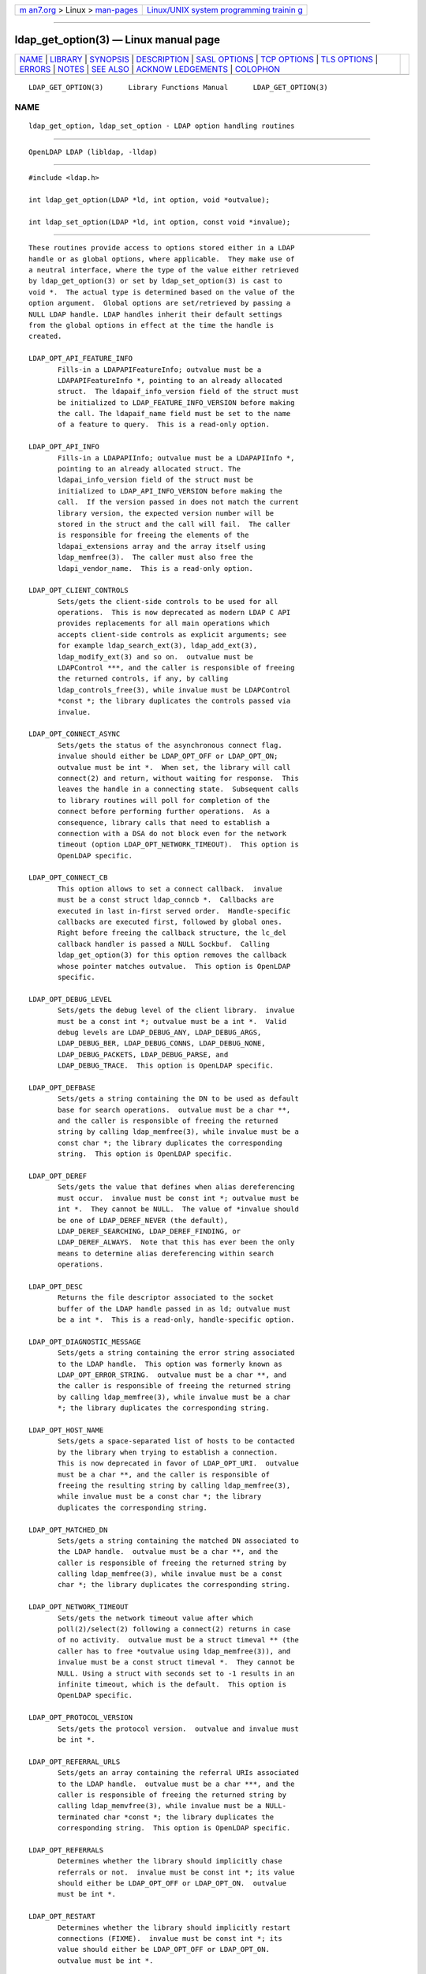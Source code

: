 .. container:: page-top

.. container:: nav-bar

   +----------------------------------+----------------------------------+
   | `m                               | `Linux/UNIX system programming   |
   | an7.org <../../../index.html>`__ | trainin                          |
   | > Linux >                        | g <http://man7.org/training/>`__ |
   | `man-pages <../index.html>`__    |                                  |
   +----------------------------------+----------------------------------+

--------------

ldap_get_option(3) — Linux manual page
======================================

+-----------------------------------+-----------------------------------+
| `NAME <#NAME>`__ \|               |                                   |
| `LIBRARY <#LIBRARY>`__ \|         |                                   |
| `SYNOPSIS <#SYNOPSIS>`__ \|       |                                   |
| `DESCRIPTION <#DESCRIPTION>`__ \| |                                   |
| `SASL OPTIONS <#SASL_OPTIONS>`__  |                                   |
| \| `TCP OPTIONS <#TCP_OPTIONS>`__ |                                   |
| \| `TLS OPTIONS <#TLS_OPTIONS>`__ |                                   |
| \| `ERRORS <#ERRORS>`__ \|        |                                   |
| `NOTES <#NOTES>`__ \|             |                                   |
| `SEE ALSO <#SEE_ALSO>`__ \|       |                                   |
| `ACKNOW                           |                                   |
| LEDGEMENTS <#ACKNOWLEDGEMENTS>`__ |                                   |
| \| `COLOPHON <#COLOPHON>`__       |                                   |
+-----------------------------------+-----------------------------------+
| .. container:: man-search-box     |                                   |
+-----------------------------------+-----------------------------------+

::

   LDAP_GET_OPTION(3)      Library Functions Manual      LDAP_GET_OPTION(3)

NAME
-------------------------------------------------

::

          ldap_get_option, ldap_set_option - LDAP option handling routines


-------------------------------------------------------

::

          OpenLDAP LDAP (libldap, -lldap)


---------------------------------------------------------

::

          #include <ldap.h>

          int ldap_get_option(LDAP *ld, int option, void *outvalue);

          int ldap_set_option(LDAP *ld, int option, const void *invalue);


---------------------------------------------------------------

::

          These routines provide access to options stored either in a LDAP
          handle or as global options, where applicable.  They make use of
          a neutral interface, where the type of the value either retrieved
          by ldap_get_option(3) or set by ldap_set_option(3) is cast to
          void *.  The actual type is determined based on the value of the
          option argument.  Global options are set/retrieved by passing a
          NULL LDAP handle. LDAP handles inherit their default settings
          from the global options in effect at the time the handle is
          created.

          LDAP_OPT_API_FEATURE_INFO
                 Fills-in a LDAPAPIFeatureInfo; outvalue must be a
                 LDAPAPIFeatureInfo *, pointing to an already allocated
                 struct.  The ldapaif_info_version field of the struct must
                 be initialized to LDAP_FEATURE_INFO_VERSION before making
                 the call. The ldapaif_name field must be set to the name
                 of a feature to query.  This is a read-only option.

          LDAP_OPT_API_INFO
                 Fills-in a LDAPAPIInfo; outvalue must be a LDAPAPIInfo *,
                 pointing to an already allocated struct. The
                 ldapai_info_version field of the struct must be
                 initialized to LDAP_API_INFO_VERSION before making the
                 call.  If the version passed in does not match the current
                 library version, the expected version number will be
                 stored in the struct and the call will fail.  The caller
                 is responsible for freeing the elements of the
                 ldapai_extensions array and the array itself using
                 ldap_memfree(3).  The caller must also free the
                 ldapi_vendor_name.  This is a read-only option.

          LDAP_OPT_CLIENT_CONTROLS
                 Sets/gets the client-side controls to be used for all
                 operations.  This is now deprecated as modern LDAP C API
                 provides replacements for all main operations which
                 accepts client-side controls as explicit arguments; see
                 for example ldap_search_ext(3), ldap_add_ext(3),
                 ldap_modify_ext(3) and so on.  outvalue must be
                 LDAPControl ***, and the caller is responsible of freeing
                 the returned controls, if any, by calling
                 ldap_controls_free(3), while invalue must be LDAPControl
                 *const *; the library duplicates the controls passed via
                 invalue.

          LDAP_OPT_CONNECT_ASYNC
                 Sets/gets the status of the asynchronous connect flag.
                 invalue should either be LDAP_OPT_OFF or LDAP_OPT_ON;
                 outvalue must be int *.  When set, the library will call
                 connect(2) and return, without waiting for response.  This
                 leaves the handle in a connecting state.  Subsequent calls
                 to library routines will poll for completion of the
                 connect before performing further operations.  As a
                 consequence, library calls that need to establish a
                 connection with a DSA do not block even for the network
                 timeout (option LDAP_OPT_NETWORK_TIMEOUT).  This option is
                 OpenLDAP specific.

          LDAP_OPT_CONNECT_CB
                 This option allows to set a connect callback.  invalue
                 must be a const struct ldap_conncb *.  Callbacks are
                 executed in last in-first served order.  Handle-specific
                 callbacks are executed first, followed by global ones.
                 Right before freeing the callback structure, the lc_del
                 callback handler is passed a NULL Sockbuf.  Calling
                 ldap_get_option(3) for this option removes the callback
                 whose pointer matches outvalue.  This option is OpenLDAP
                 specific.

          LDAP_OPT_DEBUG_LEVEL
                 Sets/gets the debug level of the client library.  invalue
                 must be a const int *; outvalue must be a int *.  Valid
                 debug levels are LDAP_DEBUG_ANY, LDAP_DEBUG_ARGS,
                 LDAP_DEBUG_BER, LDAP_DEBUG_CONNS, LDAP_DEBUG_NONE,
                 LDAP_DEBUG_PACKETS, LDAP_DEBUG_PARSE, and
                 LDAP_DEBUG_TRACE.  This option is OpenLDAP specific.

          LDAP_OPT_DEFBASE
                 Sets/gets a string containing the DN to be used as default
                 base for search operations.  outvalue must be a char **,
                 and the caller is responsible of freeing the returned
                 string by calling ldap_memfree(3), while invalue must be a
                 const char *; the library duplicates the corresponding
                 string.  This option is OpenLDAP specific.

          LDAP_OPT_DEREF
                 Sets/gets the value that defines when alias dereferencing
                 must occur.  invalue must be const int *; outvalue must be
                 int *.  They cannot be NULL.  The value of *invalue should
                 be one of LDAP_DEREF_NEVER (the default),
                 LDAP_DEREF_SEARCHING, LDAP_DEREF_FINDING, or
                 LDAP_DEREF_ALWAYS.  Note that this has ever been the only
                 means to determine alias dereferencing within search
                 operations.

          LDAP_OPT_DESC
                 Returns the file descriptor associated to the socket
                 buffer of the LDAP handle passed in as ld; outvalue must
                 be a int *.  This is a read-only, handle-specific option.

          LDAP_OPT_DIAGNOSTIC_MESSAGE
                 Sets/gets a string containing the error string associated
                 to the LDAP handle.  This option was formerly known as
                 LDAP_OPT_ERROR_STRING.  outvalue must be a char **, and
                 the caller is responsible of freeing the returned string
                 by calling ldap_memfree(3), while invalue must be a char
                 *; the library duplicates the corresponding string.

          LDAP_OPT_HOST_NAME
                 Sets/gets a space-separated list of hosts to be contacted
                 by the library when trying to establish a connection.
                 This is now deprecated in favor of LDAP_OPT_URI.  outvalue
                 must be a char **, and the caller is responsible of
                 freeing the resulting string by calling ldap_memfree(3),
                 while invalue must be a const char *; the library
                 duplicates the corresponding string.

          LDAP_OPT_MATCHED_DN
                 Sets/gets a string containing the matched DN associated to
                 the LDAP handle.  outvalue must be a char **, and the
                 caller is responsible of freeing the returned string by
                 calling ldap_memfree(3), while invalue must be a const
                 char *; the library duplicates the corresponding string.

          LDAP_OPT_NETWORK_TIMEOUT
                 Sets/gets the network timeout value after which
                 poll(2)/select(2) following a connect(2) returns in case
                 of no activity.  outvalue must be a struct timeval ** (the
                 caller has to free *outvalue using ldap_memfree(3)), and
                 invalue must be a const struct timeval *.  They cannot be
                 NULL. Using a struct with seconds set to -1 results in an
                 infinite timeout, which is the default.  This option is
                 OpenLDAP specific.

          LDAP_OPT_PROTOCOL_VERSION
                 Sets/gets the protocol version.  outvalue and invalue must
                 be int *.

          LDAP_OPT_REFERRAL_URLS
                 Sets/gets an array containing the referral URIs associated
                 to the LDAP handle.  outvalue must be a char ***, and the
                 caller is responsible of freeing the returned string by
                 calling ldap_memvfree(3), while invalue must be a NULL-
                 terminated char *const *; the library duplicates the
                 corresponding string.  This option is OpenLDAP specific.

          LDAP_OPT_REFERRALS
                 Determines whether the library should implicitly chase
                 referrals or not.  invalue must be const int *; its value
                 should either be LDAP_OPT_OFF or LDAP_OPT_ON.  outvalue
                 must be int *.

          LDAP_OPT_RESTART
                 Determines whether the library should implicitly restart
                 connections (FIXME).  invalue must be const int *; its
                 value should either be LDAP_OPT_OFF or LDAP_OPT_ON.
                 outvalue must be int *.

          LDAP_OPT_RESULT_CODE
                 Sets/gets the LDAP result code associated to the handle.
                 This option was formerly known as LDAP_OPT_ERROR_NUMBER.
                 invalue must be a const int *.  outvalue must be a int *.

          LDAP_OPT_SERVER_CONTROLS
                 Sets/gets the server-side controls to be used for all
                 operations.  This is now deprecated as modern LDAP C API
                 provides replacements for all main operations which
                 accepts server-side controls as explicit arguments; see
                 for example ldap_search_ext(3), ldap_add_ext(3),
                 ldap_modify_ext(3) and so on.  outvalue must be
                 LDAPControl ***, and the caller is responsible of freeing
                 the returned controls, if any, by calling
                 ldap_controls_free(3), while invalue must be LDAPControl
                 *const *; the library duplicates the controls passed via
                 invalue.

          LDAP_OPT_SESSION_REFCNT
                 Returns the reference count associated with the LDAP
                 handle passed in as ld; outvalue must be a int *.  This is
                 a read-only, handle-specific option.  This option is
                 OpenLDAP specific.

          LDAP_OPT_SIZELIMIT
                 Sets/gets the value that defines the maximum number of
                 entries to be returned by a search operation.  invalue
                 must be const int *, while outvalue must be int *; They
                 cannot be NULL.

          LDAP_OPT_SOCKBUF
                 Returns a pointer to the socket buffer of the LDAP handle
                 passed in as ld; outvalue must be a Sockbuf **.  This is a
                 read-only, handle-specific option.  This option is
                 OpenLDAP specific.

          LDAP_OPT_SOCKET_BIND_ADDRESSES
                 Sets/gets a space-separated list of IP Addresses used as
                 binding interface to remote server when trying to
                 establish a connection. Only one valid IPv4 address and/or
                 one valid IPv6 address are allowed in the list.  outvalue
                 must be a char **, and the caller is responsible of
                 freeing the returned string by calling ldap_memfree(3),
                 while invalue must be a const char *; the library
                 duplicates the corresponding string.

          LDAP_OPT_TIMELIMIT
                 Sets/gets the value that defines the time limit after
                 which a search operation should be terminated by the
                 server.  invalue must be const int *, while outvalue must
                 be int *, and they cannot be NULL.

          LDAP_OPT_TIMEOUT
                 Sets/gets a timeout value for the synchronous API calls.
                 outvalue must be a struct timeval ** (the caller has to
                 free *outvalue using ldap_memfree(3)), and invalue must be
                 a struct timeval *, and they cannot be NULL. Using a
                 struct with seconds set to -1 results in an infinite
                 timeout, which is the default.  This option is OpenLDAP
                 specific.

          LDAP_OPT_URI
                 Sets/gets a comma- or space-separated list of URIs to be
                 contacted by the library when trying to establish a
                 connection.  outvalue must be a char **, and the caller is
                 responsible of freeing the resulting string by calling
                 ldap_memfree(3), while invalue must be a const char *; the
                 library parses the string into a list of LDAPURLDesc
                 structures, so the invocation of ldap_set_option(3) may
                 fail if URL parsing fails.  URIs may only contain the
                 schema, the host, and the port fields.  This option is
                 OpenLDAP specific.

          LDAP_OPT_KEEPCONN
                 Instructs ldap_result(3) to keep the connection open on
                 read error or if Notice of Disconnection is received. In
                 these cases, the connection should be closed by the
                 caller.  This option is OpenLDAP specific.

          LDAP_OPT_TCP_USER_TIMEOUT
                 Allows to configure TCP_USER_TIMEOUT in milliseconds on
                 the connection, overriding the operating system setting.
                 This option is OpenLDAP specific and supported only on
                 Linux 2.6.37 or higher.


-----------------------------------------------------------------

::

          The SASL options are OpenLDAP specific.

          LDAP_OPT_X_SASL_AUTHCID
                 Gets the SASL authentication identity; outvalue must be a
                 char **, its content needs to be freed by the caller using
                 ldap_memfree(3).

          LDAP_OPT_X_SASL_AUTHZID
                 Gets the SASL authorization identity; outvalue must be a
                 char **, its content needs to be freed by the caller using
                 ldap_memfree(3).

          LDAP_OPT_X_SASL_MAXBUFSIZE
                 Gets/sets SASL maximum buffer size; invalue must be const
                 ber_len_t *, while outvalue must be ber_len_t *.  See also
                 LDAP_OPT_X_SASL_SECPROPS.

          LDAP_OPT_X_SASL_MECH
                 Gets the SASL mechanism; outvalue must be a char **, its
                 content needs to be freed by the caller using
                 ldap_memfree(3).

          LDAP_OPT_X_SASL_MECHLIST
                 Gets the list of the available mechanisms, in form of a
                 NULL-terminated array of strings; outvalue must be char
                 ***.  The caller must not free or otherwise muck with it.

          LDAP_OPT_X_SASL_NOCANON
                 Sets/gets the NOCANON flag.  When unset, the hostname is
                 canonicalized.  invalue must be const int *; its value
                 should either be LDAP_OPT_OFF or LDAP_OPT_ON.  outvalue
                 must be int *.

          LDAP_OPT_X_SASL_REALM
                 Gets the SASL realm; outvalue must be a char **, its
                 content needs to be freed by the caller using
                 ldap_memfree(3).

          LDAP_OPT_X_SASL_SECPROPS
                 Sets the SASL secprops; invalue must be a char *,
                 containing a comma-separated list of properties.  Legal
                 values are: none, nodict, noplain, noactive, passcred,
                 forwardsec, noanonymous, minssf=<minssf>, maxssf=<maxssf>,
                 maxbufsize=<maxbufsize>.

          LDAP_OPT_X_SASL_SSF
                 Gets the SASL SSF; outvalue must be a ber_len_t *.

          LDAP_OPT_X_SASL_SSF_EXTERNAL
                 Sets the SASL SSF value related to an authentication
                 performed using an EXTERNAL mechanism; invalue must be a
                 const ber_len_t *.

          LDAP_OPT_X_SASL_SSF_MAX
                 Gets/sets SASL maximum SSF; invalue must be const
                 ber_len_t *, while outvalue must be ber_len_t *.  See also
                 LDAP_OPT_X_SASL_SECPROPS.

          LDAP_OPT_X_SASL_SSF_MIN
                 Gets/sets SASL minimum SSF; invalue must be const
                 ber_len_t *, while outvalue must be ber_len_t *.  See also
                 LDAP_OPT_X_SASL_SECPROPS.

          LDAP_OPT_X_SASL_USERNAME
                 Gets the SASL username; outvalue must be a char **.  Its
                 content needs to be freed by the caller using
                 ldap_memfree(3).  LDAP_OPT_X_SASL_CBINDING Sets/gets the
                 channel-binding type to use in SASL, one of
                 LDAP_OPT_X_SASL_CBINDING_NONE (the default),
                 LDAP_OPT_X_SASL_CBINDING_TLS_UNIQUE the "tls-unique" type
                 from RFC 5929.  LDAP_OPT_X_SASL_CBINDING_TLS_ENDPOINT the
                 "tls-server-end-point" from RFC 5929, compatible with
                 Windows.  invalue must be const int *; outvalue must be
                 int *.


---------------------------------------------------------------

::

                 The TCP options are OpenLDAP specific.  Mainly intended
                 for use with Linux, they may not be portable.

          LDAP_OPT_X_KEEPALIVE_IDLE
                 Sets/gets the number of seconds a connection needs to
                 remain idle before TCP starts sending keepalive probes.
                 invalue must be const int *; outvalue must be int *.

          LDAP_OPT_X_KEEPALIVE_PROBES
                 Sets/gets the maximum number of keepalive probes TCP
                 should send before dropping the connection.  invalue must
                 be const int *; outvalue must be int *.

          LDAP_OPT_X_KEEPALIVE_INTERVAL
                 Sets/gets the interval in seconds between individual
                 keepalive probes.  invalue must be const int *; outvalue
                 must be int *.


---------------------------------------------------------------

::

          The TLS options are OpenLDAP specific.

          LDAP_OPT_X_TLS_CACERTDIR
                 Sets/gets the path of the directories containing CA
                 certificates.  Multiple directories may be specified,
                 separated by a semi-colon.  invalue must be const char *;
                 outvalue must be char **, and its contents need to be
                 freed by the caller using ldap_memfree(3).

          LDAP_OPT_X_TLS_CACERTFILE
                 Sets/gets the full-path of the CA certificate file.
                 invalue must be const char *; outvalue must be char **,
                 and its contents need to be freed by the caller using
                 ldap_memfree(3).

          LDAP_OPT_X_TLS_CERTFILE
                 Sets/gets the full-path of the certificate file.  invalue
                 must be const char *; outvalue must be char **, and its
                 contents need to be freed by the caller using
                 ldap_memfree(3).

          LDAP_OPT_X_TLS_CIPHER
                 Gets the cipher being used on an established TLS session.
                 outvalue must be char **, and its contents need to be
                 freed by the caller using ldap_memfree(3).

          LDAP_OPT_X_TLS_CIPHER_SUITE
                 Sets/gets the allowed cipher suite.  invalue must be const
                 char *; outvalue must be char **, and its contents need to
                 be freed by the caller using ldap_memfree(3).

          LDAP_OPT_X_TLS_CONNECT_ARG
                 Sets/gets the connection callback argument.  invalue must
                 be const void *; outvalue must be void **.

          LDAP_OPT_X_TLS_CONNECT_CB
                 Sets/gets the connection callback handle.  invalue must be
                 const LDAP_TLS_CONNECT_CB *; outvalue must be
                 LDAP_TLS_CONNECT_CB **.

          LDAP_OPT_X_TLS_CRLCHECK
                 Sets/gets the CRL evaluation strategy, one of
                 LDAP_OPT_X_TLS_CRL_NONE, LDAP_OPT_X_TLS_CRL_PEER, or
                 LDAP_OPT_X_TLS_CRL_ALL.  invalue must be const int *;
                 outvalue must be int *.  Requires OpenSSL.

          LDAP_OPT_X_TLS_CRLFILE
                 Sets/gets the full-path of the CRL file.  invalue must be
                 const char *; outvalue must be char **, and its contents
                 need to be freed by the caller using ldap_memfree(3).
                 This option is only valid for GnuTLS.

          LDAP_OPT_X_TLS_CTX
                 Sets/gets the TLS library context. New TLS sessions will
                 inherit their default settings from this library context.
                 invalue must be const void *; outvalue must be void **.
                 When using the OpenSSL library this is an SSL_CTX*. When
                 using other crypto libraries this is a pointer to an
                 OpenLDAP private structure.  Applications generally should
                 not use this option or attempt to manipulate this
                 structure.

          LDAP_OPT_X_TLS_DHFILE
                 Gets/sets the full-path of the file containing the
                 parameters for Diffie-Hellman ephemeral key exchange.
                 invalue must be const char *; outvalue must be char **,
                 and its contents need to be freed by the caller using
                 ldap_memfree(3).

          LDAP_OPT_X_TLS_ECNAME
                 Gets/sets the name of the curve(s) used for elliptic curve
                 key exchanges.  invalue must be const char *; outvalue
                 must be char **, and its contents need to be freed by the
                 caller using ldap_memfree(3).  Ignored by GnuTLS. In
                 GnuTLS a curve may be selected in the cipher suite
                 specification.

          LDAP_OPT_X_TLS_KEYFILE
                 Sets/gets the full-path of the certificate key file.
                 invalue must be const char *; outvalue must be char **,
                 and its contents need to be freed by the caller using
                 ldap_memfree(3).

          LDAP_OPT_X_TLS_NEWCTX
                 Instructs the library to create a new TLS library context.
                 invalue must be const int *.  A non-zero value pointed to
                 by invalue tells the library to create a context for a
                 server.

          LDAP_OPT_X_TLS_PEERCERT
                 Gets the peer's certificate in DER format from an
                 established TLS session.  outvalue must be struct berval
                 *, and the data it returns needs to be freed by the caller
                 using ldap_memfree(3).

          LDAP_OPT_X_TLS_PROTOCOL_MAX
                 Sets/gets the maximum protocol version.  invalue must be
                 const int *; outvalue must be int *.

          LDAP_OPT_X_TLS_PROTOCOL_MIN
                 Sets/gets the minimum protocol version.  invalue must be
                 const int *; outvalue must be int *.

          LDAP_OPT_X_TLS_RANDOM_FILE
                 Sets/gets the random file when /dev/random and
                 /dev/urandom are not available.  invalue must be const
                 char *; outvalue must be char **, and its contents need to
                 be freed by the caller using ldap_memfree(3).  Ignored by
                 GnuTLS older than version 2.2.

          LDAP_OPT_X_TLS_REQUIRE_CERT
                 Sets/gets the peer certificate checking strategy, one of
                 LDAP_OPT_X_TLS_NEVER, LDAP_OPT_X_TLS_HARD,
                 LDAP_OPT_X_TLS_DEMAND, LDAP_OPT_X_TLS_ALLOW,
                 LDAP_OPT_X_TLS_TRY.

          LDAP_OPT_X_TLS_REQUIRE_SAN
                 Sets/gets the peer certificate subjectAlternativeName
                 checking strategy, one of LDAP_OPT_X_TLS_NEVER,
                 LDAP_OPT_X_TLS_HARD, LDAP_OPT_X_TLS_DEMAND,
                 LDAP_OPT_X_TLS_ALLOW, LDAP_OPT_X_TLS_TRY.

          LDAP_OPT_X_TLS_SSL_CTX
                 Gets the TLS session context associated with this handle.
                 outvalue must be void **.  When using the OpenSSL library
                 this is an SSL*. When using other crypto libraries this is
                 a pointer to an OpenLDAP private structure.  Applications
                 generally should not use this option.

          LDAP_OPT_X_TLS_VERSION
                 Gets the TLS version being used on an established TLS
                 session.  outvalue must be char **, and its contents need
                 to be freed by the caller using ldap_memfree(3).


-----------------------------------------------------

::

          On success, the functions return LDAP_OPT_SUCCESS, while they may
          return LDAP_OPT_ERROR to indicate a generic option handling
          error.  Occasionally, more specific errors can be returned, like
          LDAP_NO_MEMORY to indicate a failure in memory allocation.


---------------------------------------------------

::

          The LDAP libraries with the LDAP_OPT_REFERRALS option set to
          LDAP_OPT_ON (default value) automatically follow referrals using
          an anonymous bind.  Application developers are encouraged to
          either implement consistent referral chasing features, or
          explicitly disable referral chasing by setting that option to
          LDAP_OPT_OFF.

          The protocol version used by the library defaults to LDAPv2 (now
          historic), which corresponds to the LDAP_VERSION2 macro.
          Application developers are encouraged to explicitly set
          LDAP_OPT_PROTOCOL_VERSION to LDAPv3, using the LDAP_VERSION3
          macro, or to allow users to select the protocol version.


---------------------------------------------------------

::

          ldap(3), ldap_error(3), RFC 4422 (http://www.rfc-editor.org),


-------------------------------------------------------------------------

::

          OpenLDAP Software is developed and maintained by The OpenLDAP
          Project <http://www.openldap.org/>.  OpenLDAP Software is derived
          from the University of Michigan LDAP 3.3 Release.

COLOPHON
---------------------------------------------------------

::

          This page is part of the OpenLDAP (an open source implementation
          of the Lightweight Directory Access Protocol) project.
          Information about the project can be found at 
          ⟨http://www.openldap.org/⟩.  If you have a bug report for this
          manual page, see ⟨http://www.openldap.org/its/⟩.  This page was
          obtained from the project's upstream Git repository
          ⟨https://git.openldap.org/openldap/openldap.git⟩ on 2021-08-27.
          (At that time, the date of the most recent commit that was found
          in the repository was 2021-08-26.)  If you discover any rendering
          problems in this HTML version of the page, or you believe there
          is a better or more up-to-date source for the page, or you have
          corrections or improvements to the information in this COLOPHON
          (which is not part of the original manual page), send a mail to
          man-pages@man7.org

   OpenLDAP LDVERSION             RELEASEDATE            LDAP_GET_OPTION(3)

--------------

Pages that refer to this page:
`lber-sockbuf(3) <../man3/lber-sockbuf.3.html>`__, 
`ldap(3) <../man3/ldap.3.html>`__, 
`ldap_bind(3) <../man3/ldap_bind.3.html>`__, 
`ldap_error(3) <../man3/ldap_error.3.html>`__, 
`ldap_get_option(3) <../man3/ldap_get_option.3.html>`__, 
`ldap_open(3) <../man3/ldap_open.3.html>`__, 
`ldap_result(3) <../man3/ldap_result.3.html>`__, 
`ldap.conf(5) <../man5/ldap.conf.5.html>`__

--------------

--------------

.. container:: footer

   +-----------------------+-----------------------+-----------------------+
   | HTML rendering        |                       | |Cover of TLPI|       |
   | created 2021-08-27 by |                       |                       |
   | `Michael              |                       |                       |
   | Ker                   |                       |                       |
   | risk <https://man7.or |                       |                       |
   | g/mtk/index.html>`__, |                       |                       |
   | author of `The Linux  |                       |                       |
   | Programming           |                       |                       |
   | Interface <https:     |                       |                       |
   | //man7.org/tlpi/>`__, |                       |                       |
   | maintainer of the     |                       |                       |
   | `Linux man-pages      |                       |                       |
   | project <             |                       |                       |
   | https://www.kernel.or |                       |                       |
   | g/doc/man-pages/>`__. |                       |                       |
   |                       |                       |                       |
   | For details of        |                       |                       |
   | in-depth **Linux/UNIX |                       |                       |
   | system programming    |                       |                       |
   | training courses**    |                       |                       |
   | that I teach, look    |                       |                       |
   | `here <https://ma     |                       |                       |
   | n7.org/training/>`__. |                       |                       |
   |                       |                       |                       |
   | Hosting by `jambit    |                       |                       |
   | GmbH                  |                       |                       |
   | <https://www.jambit.c |                       |                       |
   | om/index_en.html>`__. |                       |                       |
   +-----------------------+-----------------------+-----------------------+

--------------

.. container:: statcounter

   |Web Analytics Made Easy - StatCounter|

.. |Cover of TLPI| image:: https://man7.org/tlpi/cover/TLPI-front-cover-vsmall.png
   :target: https://man7.org/tlpi/
.. |Web Analytics Made Easy - StatCounter| image:: https://c.statcounter.com/7422636/0/9b6714ff/1/
   :class: statcounter
   :target: https://statcounter.com/
